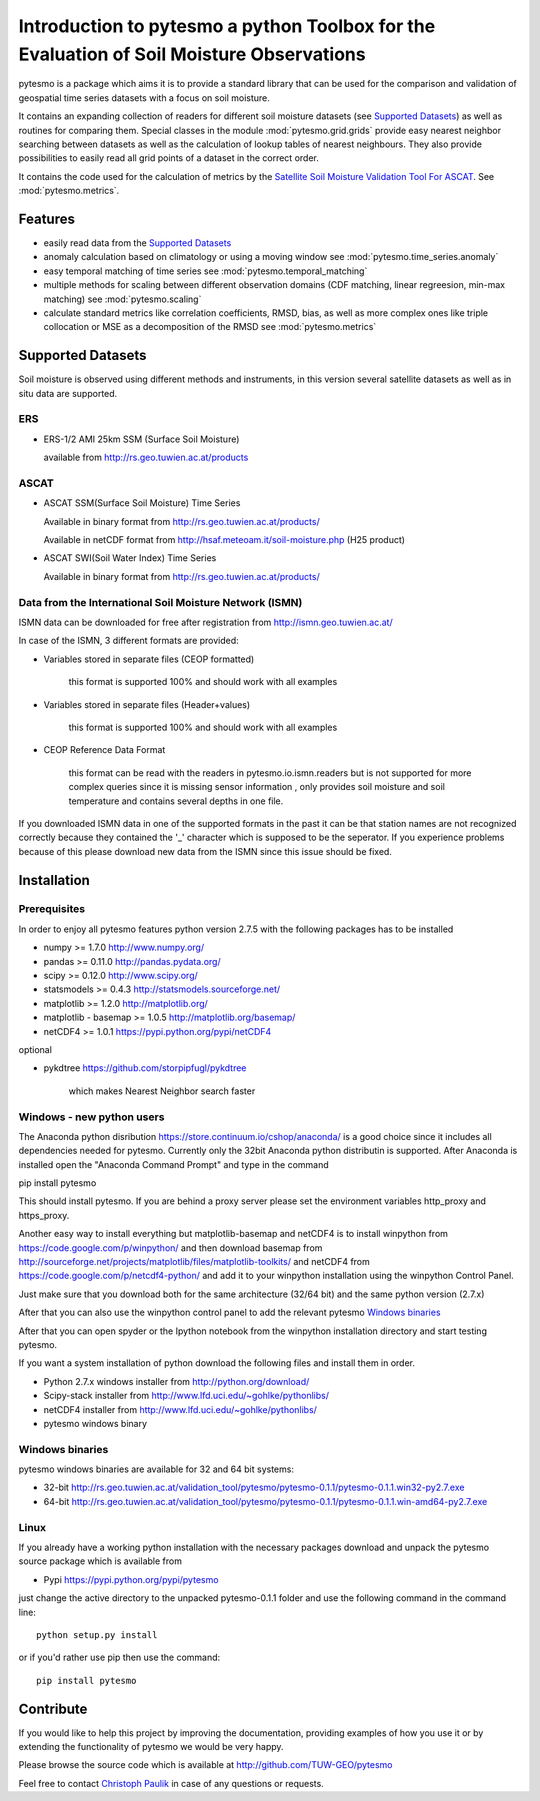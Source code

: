 Introduction to pytesmo a python Toolbox for the Evaluation of Soil Moisture Observations
*****************************************************************************************

pytesmo is a package which aims it is to provide a standard library that can be used for the comparison and validation
of geospatial time series datasets with a focus on soil moisture.

It contains an expanding collection of readers for different soil moisture datasets (see `Supported Datasets`_) as well as routines for comparing them.
Special classes in the module :mod:`pytesmo.grid.grids` provide easy nearest neighbor searching between datasets as well as 
the calculation of lookup tables of nearest neighbours. They also provide possibilities to easily read all 
grid points of a dataset in the correct order.

It contains the code used for the calculation of metrics by the 
`Satellite Soil Moisture Validation Tool For ASCAT <http://rs.geo.tuwien.ac.at/validation_tool/ascat.html>`_. See :mod:`pytesmo.metrics`.



Features
========

* easily read data from the `Supported Datasets`_
* anomaly calculation based on climatology or using a moving window see :mod:`pytesmo.time_series.anomaly`
* easy temporal matching of time series see :mod:`pytesmo.temporal_matching`
* multiple methods for scaling between different observation domains (CDF matching, linear regreesion, min-max matching) see :mod:`pytesmo.scaling`
* calculate standard metrics like correlation coefficients, RMSD, bias, 
  as well as more complex ones like triple collocation or MSE as a decomposition of the RMSD see :mod:`pytesmo.metrics`


Supported Datasets
==================

Soil moisture is observed using different methods and instruments, in this version several satellite datasets as well as in situ data are supported.

ERS
---

* ERS-1/2 AMI 25km SSM (Surface Soil Moisture)

  available from http://rs.geo.tuwien.ac.at/products

ASCAT
-----

* ASCAT SSM(Surface Soil Moisture) Time Series

  Available in binary format from http://rs.geo.tuwien.ac.at/products/
  
  Available in netCDF format from http://hsaf.meteoam.it/soil-moisture.php (H25 product)


* ASCAT SWI(Soil Water Index) Time Series

  Available in binary format from http://rs.geo.tuwien.ac.at/products/


Data from the International Soil Moisture Network (ISMN)
--------------------------------------------------------

ISMN data can be downloaded for free after registration from http://ismn.geo.tuwien.ac.at/

In case of the ISMN, 3 different formats are provided:

* Variables stored in separate files (CEOP formatted)
	
	this format is supported 100% and should work with all examples
	
* Variables stored in separate files (Header+values)
	
	this format is supported 100% and should work with all examples	
	
* CEOP Reference Data Format

	this format can be read with the readers in pytesmo.io.ismn.readers but
	is not supported for more complex queries since it is missing sensor information
	, only provides soil moisture and soil temperature and contains several depths in 
	one file.
	
If you downloaded ISMN data in one of the supported formats in the past it can be that station
names are not recognized correctly because they contained the '_' character which is supposed to be
the seperator. If you experience problems because of this please download new data from the ISMN since
this issue should be fixed.		


Installation
============

Prerequisites
--------------

In order to enjoy all pytesmo features python version 2.7.5 with the following packages has to be installed

* numpy >= 1.7.0 http://www.numpy.org/
* pandas >= 0.11.0 http://pandas.pydata.org/
* scipy >= 0.12.0 http://www.scipy.org/
* statsmodels >= 0.4.3 http://statsmodels.sourceforge.net/
* matplotlib >= 1.2.0 http://matplotlib.org/
* matplotlib - basemap >= 1.0.5 http://matplotlib.org/basemap/
* netCDF4 >= 1.0.1 https://pypi.python.org/pypi/netCDF4

optional

* pykdtree https://github.com/storpipfugl/pykdtree

	which makes Nearest Neighbor search faster

Windows - new python users
--------------------------

The Anaconda python disribution https://store.continuum.io/cshop/anaconda/ is a good choice since it includes all dependencies needed for pytesmo.
Currently only the 32bit Anaconda python distributin is supported.
After Anaconda is installed open the "Anaconda Command Prompt" and type in the command

pip install pytesmo

This should install pytesmo. If you are behind a proxy server please set the environment variables http_proxy and https_proxy.

Another easy way to install everything but matplotlib-basemap and netCDF4 is to install 
winpython from https://code.google.com/p/winpython/ and then download basemap from 
http://sourceforge.net/projects/matplotlib/files/matplotlib-toolkits/ 
and netCDF4 from https://code.google.com/p/netcdf4-python/
and add it to your winpython installation using the winpython Control Panel.

Just make sure that you download both for the same architecture (32/64 bit) and the same python version (2.7.x)

After that you can also use the winpython control panel to add the relevant pytesmo `Windows binaries`_

After that you can open spyder or the Ipython notebook from the winpython installation directory and start testing pytesmo.

If you want a system installation of python download the following files and install them in order.

* Python 2.7.x windows installer from http://python.org/download/
* Scipy-stack installer from http://www.lfd.uci.edu/~gohlke/pythonlibs/
* netCDF4 installer from http://www.lfd.uci.edu/~gohlke/pythonlibs/
* pytesmo windows binary

Windows binaries
----------------

pytesmo windows binaries are available for 32 and 64 bit systems:

* 32-bit http://rs.geo.tuwien.ac.at/validation_tool/pytesmo/pytesmo-0.1.1/pytesmo-0.1.1.win32-py2.7.exe
* 64-bit http://rs.geo.tuwien.ac.at/validation_tool/pytesmo/pytesmo-0.1.1/pytesmo-0.1.1.win-amd64-py2.7.exe


Linux
-----

If you already have a working python installation with the necessary packages download and unpack the pytesmo source package which is available from

* Pypi https://pypi.python.org/pypi/pytesmo

just change the active directory to the unpacked pytesmo-0.1.1 folder and use the following command in the command line::
	
	python setup.py install

or if you'd rather use pip then use the command::
	
	pip install pytesmo
	
Contribute
==========

If you would like to help this project by improving the documentation, 
providing examples of how you use it or by extending the functionality of pytesmo we would be very happy.

Please browse the source code which is available at http://github.com/TUW-GEO/pytesmo

Feel free to contact `Christoph Paulik <http://rs.geo.tuwien.ac.at/our-team/christoph-paulik/>`_ in case of any questions or requests.




